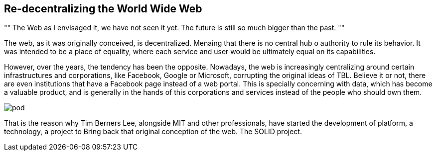 == Re-decentralizing the World Wide Web

[, Sir Tim Berners Lee]
""
The Web as I envisaged it, we have not seen it yet. The future is still so much bigger than the past.
""

The web, as it was originally conceived, is decentralized. Menaing that there is no central hub o authority to rule its behavior. It was intended to be a place of equality, where each service and user would be ultimately equal on its capabilities.

However, over the years, the tendency has been the opposite. Nowadays, the web is increasingly centralizing around certain infrastructures and corporations, like Facebook, Google or Microsoft, corrupting the original ideas of TBL. Believe it or not, there are even institutions that have a Facebook page instead of a web portal.
This is specially concerning with data, which has become a valuable product, and is generally in the hands of this corporations and services instead of the people who should own them.

image::pod.png[]

That is the reason why Tim Berners Lee, alongside MIT and other professionals, have started the development of platform, a technology, a project to Bring back that original conception of the web. The SOLID project.
